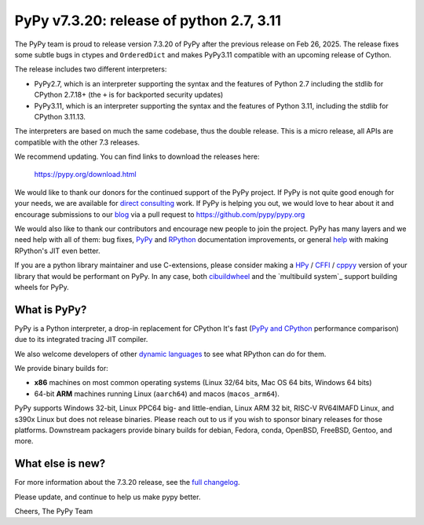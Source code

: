 .. title: PyPy v7.3.20 release
.. slug: pypy-v7320-release
.. date: 2025-07-06 12:00:00 UTC
.. tags: release
.. category: 
.. link: 
.. description: 
.. type: rst
.. author: mattip

=========================================
PyPy v7.3.20: release of python 2.7, 3.11
=========================================

The PyPy team is proud to release version 7.3.20 of PyPy after the previous
release on Feb 26, 2025. The release fixes some subtle bugs in ctypes and
``OrderedDict`` and makes PyPy3.11 compatible with an upcoming release of
Cython.

The release includes two different interpreters:

- PyPy2.7, which is an interpreter supporting the syntax and the features of
  Python 2.7 including the stdlib for CPython 2.7.18+ (the ``+`` is for
  backported security updates)

- PyPy3.11, which is an interpreter supporting the syntax and the features of
  Python 3.11, including the stdlib for CPython 3.11.13.

The interpreters are based on much the same codebase, thus the double
release. This is a micro release, all APIs are compatible with the other 7.3
releases.

We recommend updating. You can find links to download the releases here:

    https://pypy.org/download.html

We would like to thank our donors for the continued support of the PyPy
project. If PyPy is not quite good enough for your needs, we are available for
`direct consulting`_ work. If PyPy is helping you out, we would love to hear
about it and encourage submissions to our blog_ via a pull request
to https://github.com/pypy/pypy.org

We would also like to thank our contributors and encourage new people to join
the project. PyPy has many layers and we need help with all of them: bug fixes,
`PyPy`_ and `RPython`_ documentation improvements, or general `help`_ with
making RPython's JIT even better.

If you are a python library maintainer and use C-extensions, please consider
making a HPy_ / CFFI_ / cppyy_ version of your library that would be performant
on PyPy. In any case, both `cibuildwheel`_ and the `multibuild system`_ support
building wheels for PyPy.

.. _`PyPy`: https://doc.pypy.org/
.. _`RPython`: https://rpython.readthedocs.org
.. _`help`: https://doc.pypy.org/en/latest/project-ideas.html
.. _CFFI: https://cffi.readthedocs.io
.. _cppyy: https://cppyy.readthedocs.io
.. _`cibuildwheel`: https://github.com/joerick/cibuildwheel
.. _blog: https://pypy.org/blog
.. _HPy: https://hpyproject.org/
.. _direct consulting: https://www.pypy.org/pypy-sponsors.html

What is PyPy?
=============

PyPy is a Python interpreter, a drop-in replacement for CPython
It's fast (`PyPy and CPython`_ performance
comparison) due to its integrated tracing JIT compiler.

We also welcome developers of other `dynamic languages`_ to see what RPython
can do for them.

We provide binary builds for:

* **x86** machines on most common operating systems
  (Linux 32/64 bits, Mac OS 64 bits, Windows 64 bits)

* 64-bit **ARM** machines running Linux (``aarch64``) and macos (``macos_arm64``).

PyPy supports Windows 32-bit, Linux PPC64 big- and little-endian, Linux ARM
32 bit, RISC-V RV64IMAFD Linux, and s390x Linux but does not release binaries.
Please reach out to us if you wish to sponsor binary releases for those
platforms. Downstream packagers provide binary builds for debian, Fedora,
conda, OpenBSD, FreeBSD, Gentoo, and more.

.. _`PyPy and CPython`: https://speed.pypy.org
.. _`dynamic languages`: https://rpython.readthedocs.io/en/latest/examples.html

What else is new?
=================

For more information about the 7.3.20 release, see the `full changelog`_.

Please update, and continue to help us make pypy better.

Cheers,
The PyPy Team

.. _`full changelog`: https://doc.pypy.org/en/latest/release-v7.3.20.html#changelog 
